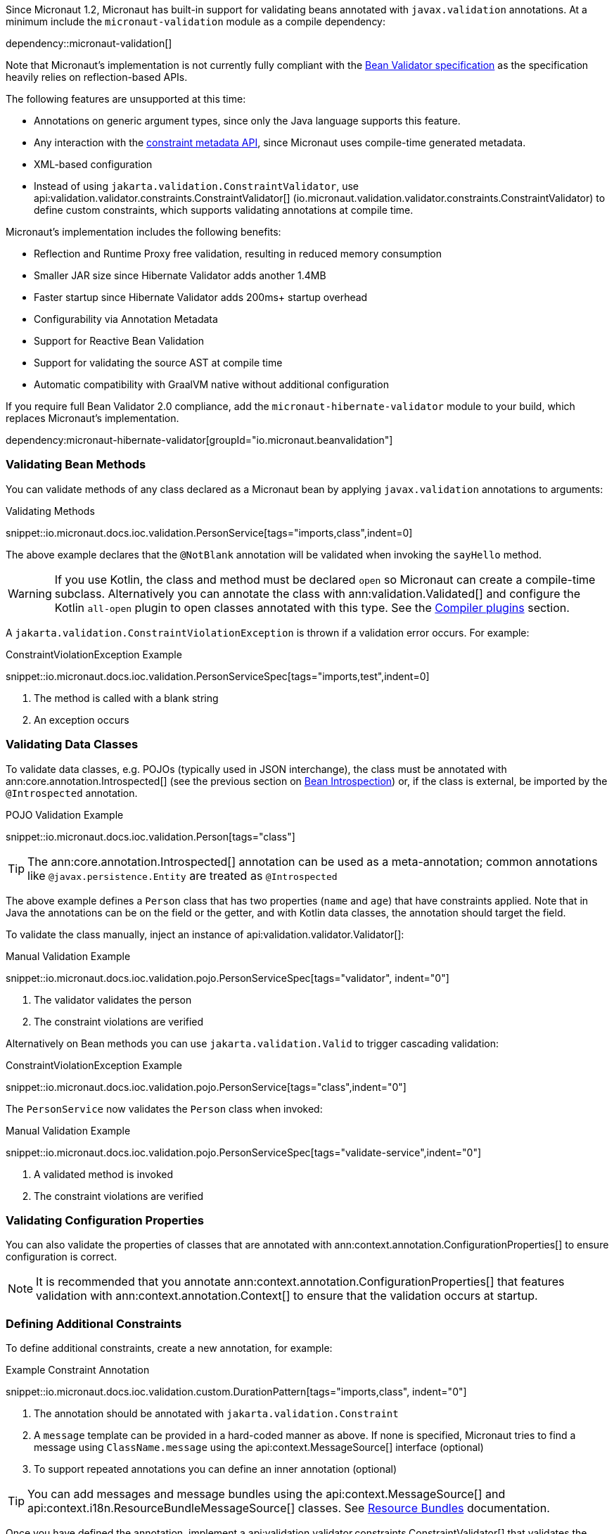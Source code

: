 Since Micronaut 1.2, Micronaut has built-in support for validating beans annotated with `javax.validation` annotations. At a minimum include the `micronaut-validation` module as a compile dependency:

dependency::micronaut-validation[]

Note that Micronaut's implementation is not currently fully compliant with the https://beanvalidation.org/2.0/spec/[Bean Validator specification] as the specification heavily relies on reflection-based APIs.

The following features are unsupported at this time:

* Annotations on generic argument types, since only the Java language supports this feature.
* Any interaction with the https://beanvalidation.org/2.0/spec/#constraintmetadata[constraint metadata API], since Micronaut uses compile-time generated metadata.
* XML-based configuration
* Instead of using `jakarta.validation.ConstraintValidator`, use api:validation.validator.constraints.ConstraintValidator[] (io.micronaut.validation.validator.constraints.ConstraintValidator) to define custom constraints, which supports validating annotations at compile time.

Micronaut's implementation includes the following benefits:

* Reflection and Runtime Proxy free validation, resulting in reduced memory consumption
* Smaller JAR size since Hibernate Validator adds another 1.4MB
* Faster startup since Hibernate Validator adds 200ms+ startup overhead
* Configurability via Annotation Metadata
* Support for Reactive Bean Validation
* Support for validating the source AST at compile time
* Automatic compatibility with GraalVM native without additional configuration

If you require full Bean Validator 2.0 compliance, add the `micronaut-hibernate-validator` module to your build, which replaces Micronaut's implementation.

dependency:micronaut-hibernate-validator[groupId="io.micronaut.beanvalidation"]

=== Validating Bean Methods

You can validate methods of any class declared as a Micronaut bean by applying `javax.validation` annotations to arguments:

.Validating Methods
snippet::io.micronaut.docs.ioc.validation.PersonService[tags="imports,class",indent=0]

The above example declares that the `@NotBlank` annotation will be validated when invoking the `sayHello` method.

WARNING: If you use Kotlin, the class and method must be declared `open` so Micronaut can create a compile-time subclass. Alternatively you can annotate the class with ann:validation.Validated[] and configure the Kotlin `all-open` plugin to open classes annotated with this type. See the https://kotlinlang.org/docs/reference/compiler-plugins.html[Compiler plugins] section.

A `jakarta.validation.ConstraintViolationException` is thrown if a validation error occurs. For example:

.ConstraintViolationException Example
snippet::io.micronaut.docs.ioc.validation.PersonServiceSpec[tags="imports,test",indent=0]

<1> The method is called with a blank string
<2> An exception occurs

=== Validating Data Classes

To validate data classes, e.g. POJOs (typically used in JSON interchange), the class must be annotated with ann:core.annotation.Introspected[] (see the previous section on <<introspection, Bean Introspection>>) or, if the class is external, be imported by the `@Introspected` annotation.

.POJO Validation Example
snippet::io.micronaut.docs.ioc.validation.Person[tags="class"]

TIP: The ann:core.annotation.Introspected[] annotation can be used as a meta-annotation; common annotations like `@javax.persistence.Entity` are treated as `@Introspected`

The above example defines a `Person` class that has two properties (`name` and `age`) that have constraints applied. Note that in Java the annotations can be on the field or the getter, and with Kotlin data classes, the annotation should target the field.

To validate the class manually, inject an instance of api:validation.validator.Validator[]:

.Manual Validation Example
snippet::io.micronaut.docs.ioc.validation.pojo.PersonServiceSpec[tags="validator", indent="0"]

<1> The validator validates the person
<2> The constraint violations are verified

Alternatively on Bean methods you can use `jakarta.validation.Valid` to trigger cascading validation:

.ConstraintViolationException Example
snippet::io.micronaut.docs.ioc.validation.pojo.PersonService[tags="class",indent="0"]

The `PersonService` now validates the `Person` class when invoked:

.Manual Validation Example
snippet::io.micronaut.docs.ioc.validation.pojo.PersonServiceSpec[tags="validate-service",indent="0"]

<1> A validated method is invoked
<2> The constraint violations are verified

=== Validating Configuration Properties

You can also validate the properties of classes that are annotated with ann:context.annotation.ConfigurationProperties[] to ensure configuration is correct.

NOTE: It is recommended that you annotate ann:context.annotation.ConfigurationProperties[] that features validation with ann:context.annotation.Context[] to ensure that the validation occurs at startup.

=== Defining Additional Constraints

To define additional constraints, create a new annotation, for example:

.Example Constraint Annotation
snippet::io.micronaut.docs.ioc.validation.custom.DurationPattern[tags="imports,class", indent="0"]

<1> The annotation should be annotated with `jakarta.validation.Constraint`
<2> A `message` template can be provided in a hard-coded manner as above. If none is specified, Micronaut tries to find a message using `ClassName.message` using the api:context.MessageSource[] interface (optional)
<3> To support repeated annotations you can define an inner annotation (optional)

TIP: You can add messages and message bundles using the api:context.MessageSource[] and api:context.i18n.ResourceBundleMessageSource[] classes. See <<bundle, Resource Bundles>> documentation.

Once you have defined the annotation, implement a api:validation.validator.constraints.ConstraintValidator[] that validates the annotation. You can either create a bean class that implements the interface directly or define a factory that returns one or more validators.

The latter approach is recommended if you plan to define multiple validators:

.Example Constraint Validator
snippet::io.micronaut.docs.ioc.validation.custom.MyValidatorFactory[tags="imports,class", indent="0"]

<1> Override the default message template with an inline call for more control over the validation error message. (Since `2.5.0`)

The above example implements a validator that validates any field, parameter etc. that is annotated with `DurationPattern`, ensuring that the string can be parsed with `java.time.Duration.parse`.

NOTE: Generally `null` is regarded as valid and `@NotNull` is used to constrain a value as not being `null`. The example above regards `null` as a valid value.

For example:

.Example Custom Constraint Usage
snippet::io.micronaut.docs.ioc.validation.custom.HolidayService[tags="class", indent="0"]

To verify the above examples validates the `duration` parameter, define a test:

.Testing Example Custom Constraint Usage
snippet::io.micronaut.docs.ioc.validation.custom.DurationPatternValidatorSpec[tags="test", indent="0"]

<1> A validated method is invoked
<2> THe constraint violations are verified

=== Validating Annotations at Compile Time

You can use Micronaut's validator to validate annotation elements at compile time by including `micronaut-validation` in the annotation processor classpath:

dependency::micronaut-validation[scope="annotationProcessor"]

Then Micronaut will at compile time validate annotation values that are themselves annotated with `javax.validation`. For example consider the following annotation:

.Annotation Validation
snippet::io.micronaut.docs.ioc.validation.custom.TimeOff[tags="imports,class", indent="0"]

If you attempt to use `@TimeOff(duration="junk")` in your source, Micronaut will fail compilation due to the `duration` value violating the `DurationPattern` constraint.

NOTE: If `duration` is a property placeholder such as `@TimeOff(duration="${my.value}")`, validation is deferred until runtime.

Note that to use a custom `ConstraintValidator` at compile time you must instead define the validator as a class:

.Example Constraint Validator
snippet::io.micronaut.docs.ioc.validation.custom.DurationPatternValidator[tags="imports,class", indent="0"]

Additionally:

* Define a `META-INF/services/io.micronaut.validation.validator.constraints.ConstraintValidator` file that references the class.
* The class must be public and have a public no-argument constructor
* The class must be on the annotation processor classpath of the project to be validated.
